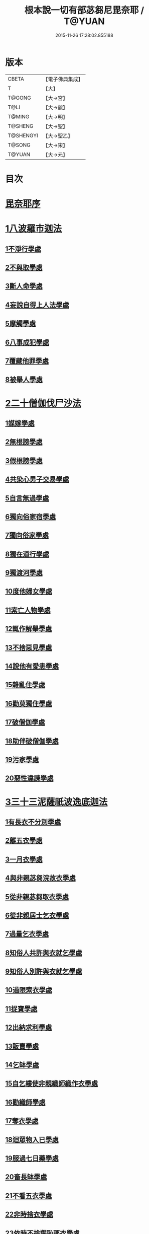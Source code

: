 #+TITLE: 根本說一切有部苾芻尼毘奈耶 / T@YUAN
#+DATE: 2015-11-26 17:28:02.855188
* 版本
 |     CBETA|【電子佛典集成】|
 |         T|【大】     |
 |    T@GONG|【大→宮】   |
 |      T@LI|【大→麗】   |
 |    T@MING|【大→明】   |
 |   T@SHENG|【大→聖】   |
 | T@SHENGYI|【大→聖乙】  |
 |    T@SONG|【大→宋】   |
 |    T@YUAN|【大→元】   |

* 目次
* [[file:KR6k0024_001.txt::001-0907a7][毘奈耶序]]
* [[file:KR6k0024_001.txt::0907c24][1八波羅市迦法]]
** [[file:KR6k0024_001.txt::0907c27][1不淨行學處]]
** [[file:KR6k0024_003.txt::003-0918a26][2不與取學處]]
** [[file:KR6k0024_004.txt::004-0923b13][3斷人命學處]]
** [[file:KR6k0024_004.txt::0926b16][4妄說自得上人法學處]]
** [[file:KR6k0024_005.txt::005-0929a28][5摩觸學處]]
** [[file:KR6k0024_005.txt::0930b6][6八事成犯學處]]
** [[file:KR6k0024_005.txt::0930c28][7覆藏他罪學處]]
** [[file:KR6k0024_005.txt::0931a20][8被舉人學處]]
* [[file:KR6k0024_005.txt::0931c7][2二十僧伽伐尸沙法]]
** [[file:KR6k0024_005.txt::0931c12][1媒嫁學處]]
** [[file:KR6k0024_005.txt::0933c14][2無根謗學處]]
** [[file:KR6k0024_005.txt::0934a5][3假根謗學處]]
** [[file:KR6k0024_005.txt::0934b16][4共染心男子交易學處]]
** [[file:KR6k0024_006.txt::006-0934c13][5自言無過學處]]
** [[file:KR6k0024_006.txt::006-0934c29][6獨向俗家宿學處]]
** [[file:KR6k0024_006.txt::0935a25][7獨向俗家學處]]
** [[file:KR6k0024_006.txt::0935b10][8獨在道行學處]]
** [[file:KR6k0024_006.txt::0935b26][9獨渡河學處]]
** [[file:KR6k0024_006.txt::0935c11][10度他婦女學處]]
** [[file:KR6k0024_006.txt::0936b3][11索亡人物學處]]
** [[file:KR6k0024_006.txt::0936c6][12輒作解舉學處]]
** [[file:KR6k0024_006.txt::0937a3][13不捨惡見學處]]
** [[file:KR6k0024_006.txt::0937c6][14說他有愛恚學處]]
** [[file:KR6k0024_006.txt::0938b7][15雜亂住學處]]
** [[file:KR6k0024_006.txt::0938c28][16勸莫獨住學處]]
** [[file:KR6k0024_006.txt::0939b18][17破僧伽學處]]
** [[file:KR6k0024_006.txt::0940a25][18助伴破僧伽學處]]
** [[file:KR6k0024_007.txt::007-0940c15][19污家學處]]
** [[file:KR6k0024_007.txt::0942c2][20惡性違諫學處]]
* [[file:KR6k0024_007.txt::0943b5][3三十三泥薩祇波逸底迦法]]
** [[file:KR6k0024_007.txt::0943b11][1有長衣不分別學處]]
** [[file:KR6k0024_007.txt::0944a18][2離五衣學處]]
** [[file:KR6k0024_008.txt::008-0946b16][3一月衣學處]]
** [[file:KR6k0024_008.txt::0947c8][4與非親苾芻浣故衣學處]]
** [[file:KR6k0024_009.txt::0953c12][5從非親苾芻取衣學處]]
** [[file:KR6k0024_009.txt::0955b22][6從非親居士乞衣學處]]
** [[file:KR6k0024_009.txt::0956a4][7過量乞衣學處]]
** [[file:KR6k0024_009.txt::0956b5][8知俗人共許與衣就乞學處]]
** [[file:KR6k0024_009.txt::0956c14][9知俗人別許與衣就乞學處]]
** [[file:KR6k0024_009.txt::0956c26][10過限索衣學處]]
** [[file:KR6k0024_010.txt::0958a2][11捉寶學處]]
** [[file:KR6k0024_010.txt::0959a16][12出納求利學處]]
** [[file:KR6k0024_010.txt::0960c18][13販賣學處]]
** [[file:KR6k0024_010.txt::0961a4][14乞缽學處]]
** [[file:KR6k0024_010.txt::0961c3][15自乞縷使非親織師織作衣學處]]
** [[file:KR6k0024_010.txt::0961c19][16勸織師學處]]
** [[file:KR6k0024_010.txt::0962a14][17奪衣學處]]
** [[file:KR6k0024_010.txt::0962b14][18迴眾物入已學處]]
** [[file:KR6k0024_010.txt::0962c28][19服過七日藥學處]]
** [[file:KR6k0024_010.txt::0963c11][20畜長缽學處]]
** [[file:KR6k0024_011.txt::011-0964a9][21不看五衣學處]]
** [[file:KR6k0024_011.txt::011-0964a23][22非時捨衣學處]]
** [[file:KR6k0024_011.txt::0964b11][23依時不捨羯恥那衣學處]]
** [[file:KR6k0024_011.txt::0964b19][24乞金學處]]
** [[file:KR6k0024_011.txt::0964c9][25以衣染直充食學處]]
** [[file:KR6k0024_011.txt::0965a2][26以別衣利充食學處]]
** [[file:KR6k0024_011.txt::0965a18][27以臥具利充食學處]]
** [[file:KR6k0024_011.txt::0965b5][28營寺安居利充食學處]]
** [[file:KR6k0024_011.txt::0965b20][29得多人利迴入己學處]]
** [[file:KR6k0024_011.txt::0965b28][30得僧祇利物迴入己學處]]
** [[file:KR6k0024_011.txt::0965c11][31買藥解繫學處]]
** [[file:KR6k0024_011.txt::0965c23][32持貴價重衣學處]]
** [[file:KR6k0024_011.txt::0966a14][33持貴價輕衣學處]]
* [[file:KR6k0024_011.txt::0966a27][4一百八十波逸底迦法]]
** [[file:KR6k0024_011.txt::0966b3][1故妄語學處]]
** [[file:KR6k0024_012.txt::012-0968a26][2毀訾語學處]]
** [[file:KR6k0024_012.txt::0971b2][3離間語學處]]
** [[file:KR6k0024_012.txt::0971c2][4發舉學處]]
** [[file:KR6k0024_012.txt::0972a6][5獨與男子說法過五六語學處]]
** [[file:KR6k0024_012.txt::0972a21][6與未近圓人同句讀誦學處]]
** [[file:KR6k0024_012.txt::0972b15][7向未圓具說麤罪學處]]
** [[file:KR6k0024_012.txt::0973b17][8實得上人法向未圓具人說學處]]
** [[file:KR6k0024_012.txt::0973b29][9謗迴眾利物學處]]
** [[file:KR6k0024_012.txt::0973c15][10輕訶戒學處]]
** [[file:KR6k0024_013.txt::013-0974a23][11壞生種學處]]
** [[file:KR6k0024_013.txt::0975a9][12嫌毀輕賤學處]]
** [[file:KR6k0024_013.txt::0975a29][13違惱言教學處]]
** [[file:KR6k0024_013.txt::0975c5][14在露地安僧敷具學處]]
** [[file:KR6k0024_013.txt::0976c21][15不舉草敷具學處]]
** [[file:KR6k0024_013.txt::0977a22][16強惱觸他學處]]
** [[file:KR6k0024_013.txt::0977b10][17故放身坐臥脫腳床學處]]
** [[file:KR6k0024_013.txt::0977c8][18用蟲水學處]]
** [[file:KR6k0024_013.txt::0977c20][19造大寺過限學處]]
** [[file:KR6k0024_013.txt::0978a8][20過一宿食學處]]
** [[file:KR6k0024_013.txt::0978b11][21過三缽受食學處]]
** [[file:KR6k0024_013.txt::0978c27][22足食學處]]
** [[file:KR6k0024_013.txt::0980a18][23勸他足食學處]]
** [[file:KR6k0024_014.txt::014-0980b18][24別眾食學處]]
** [[file:KR6k0024_014.txt::0981a2][25非時食學處]]
** [[file:KR6k0024_014.txt::0981a18][26食曾觸食學處]]
** [[file:KR6k0024_014.txt::0981b11][27不受食學處]]
** [[file:KR6k0024_014.txt::0982a4][28飲蟲水學處]]
** [[file:KR6k0024_014.txt::0982a23][29與無衣外道男女食學處]]
** [[file:KR6k0024_014.txt::0982c6][30觀軍學處]]
** [[file:KR6k0024_014.txt::0983a1][31軍中過二夜宿學處]]
** [[file:KR6k0024_014.txt::0983a20][32擾亂軍兵學處]]
** [[file:KR6k0024_014.txt::0983b6][33打苾芻尼學處]]
** [[file:KR6k0024_014.txt::0983b28][34擬手向苾芻尼學處]]
** [[file:KR6k0024_014.txt::0983c7][35覆藏他罪學處]]
** [[file:KR6k0024_014.txt::0984a1][36共至俗家不與食學處]]
** [[file:KR6k0024_014.txt::0984a20][37觸火學處三十七]]
** [[file:KR6k0024_015.txt::015-0985c8][38與欲已更遮學處]]
** [[file:KR6k0024_015.txt::015-0985c25][39與未近圓人同室宿過二夜學處]]
** [[file:KR6k0024_015.txt::0986b16][40不捨惡見違諫學處]]
** [[file:KR6k0024_015.txt::0986c26][41隨捨置人學處]]
** [[file:KR6k0024_015.txt::0987a15][42攝受惡見不捨求寂女學處]]
** [[file:KR6k0024_015.txt::0987c29][43著不壞色衣學處]]
** [[file:KR6k0024_015.txt::0988b2][44捉寶學處]]
** [[file:KR6k0024_015.txt::0988c8][45非時洗浴學處]]
** [[file:KR6k0024_015.txt::0989a19][46殺傍生學處]]
** [[file:KR6k0024_015.txt::0989b4][47故惱苾芻尼學處]]
** [[file:KR6k0024_015.txt::0989c19][48以指擊擽他學處]]
** [[file:KR6k0024_015.txt::0989c28][49水中戲學處]]
** [[file:KR6k0024_015.txt::0990b4][50與男子同室宿學處]]
** [[file:KR6k0024_015.txt::0990c10][51恐怖苾芻尼學處]]
** [[file:KR6k0024_015.txt::0991a8][52藏他苾芻尼等衣缽學處]]
** [[file:KR6k0024_015.txt::0991b2][53以眾教罪謗清淨苾芻尼學處]]
** [[file:KR6k0024_015.txt::0991b19][54與男子同道行學處]]
** [[file:KR6k0024_016.txt::016-0991c13][55與賊同行學處]]
** [[file:KR6k0024_016.txt::016-0991c26][56壞生地學處]]
** [[file:KR6k0024_016.txt::0992a27][57過四月索食學處]]
** [[file:KR6k0024_016.txt::0992c4][58遮傳教學處]]
** [[file:KR6k0024_016.txt::0993a6][59默聽鬥諍學處]]
** [[file:KR6k0024_016.txt::0993b4][60不與欲默然起去學處]]
** [[file:KR6k0024_016.txt::0993c1][61不恭敬學處]]
** [[file:KR6k0024_016.txt::0993c16][62飲酒學處]]
** [[file:KR6k0024_016.txt::0994b15][63非時入聚落不囑授苾芻尼學處]]
** [[file:KR6k0024_016.txt::0994c24][64受食前食後請學處]]
** [[file:KR6k0024_016.txt::0995a27][65入王宮學處]]
** [[file:KR6k0024_016.txt::0995b29][66詐言不知學處]]
** [[file:KR6k0024_016.txt::0995c24][67作針筒學處]]
** [[file:KR6k0024_016.txt::0996a15][68作過量床學處]]
** [[file:KR6k0024_016.txt::0996b9][69用草木綿貯床學處]]
** [[file:KR6k0024_016.txt::0996b21][70過量作尼師但那學處]]
** [[file:KR6k0024_016.txt::0996c12][71作覆瘡衣學處]]
** [[file:KR6k0024_016.txt::0996c20][72同佛衣量作衣學處]]
** [[file:KR6k0024_017.txt::017-0997a8][73噉蒜學處]]
** [[file:KR6k0024_017.txt::0997c11][74剃隱處毛學處]]
** [[file:KR6k0024_017.txt::0997c26][75洗淨不過量學處]]
** [[file:KR6k0024_017.txt::0998a15][76以手拍隱處學處]]
** [[file:KR6k0024_017.txt::0998a26][77自手煮生食學處]]
** [[file:KR6k0024_017.txt::0998b21][78水灑上眾學處]]
** [[file:KR6k0024_017.txt::0998c14][79生草上大小便學處]]
** [[file:KR6k0024_017.txt::0999a4][80以不淨棄牆外學處]]
** [[file:KR6k0024_017.txt::0999b10][81獨與男子屏處立學處]]
** [[file:KR6k0024_017.txt::0999b22][82獨與苾芻屏處立學處]]
** [[file:KR6k0024_017.txt::0999c5][83獨與男子露處立學處]]
** [[file:KR6k0024_017.txt::0999c16][84獨與苾芻露處立學處]]
** [[file:KR6k0024_017.txt::0999c25][85獨住一房學處]]
** [[file:KR6k0024_017.txt::1000a20][86共男子耳語學處]]
** [[file:KR6k0024_017.txt::1000b3][87受男子耳語學處]]
** [[file:KR6k0024_017.txt::1000b12][88共苾芻耳語學處]]
** [[file:KR6k0024_017.txt::1000b21][89受苾芻耳語學處]]
** [[file:KR6k0024_017.txt::1000b28][90椎胸學處]]
** [[file:KR6k0024_017.txt::1000c12][91咒誓學處]]
** [[file:KR6k0024_017.txt::1000c28][92不觀詰他學處]]
** [[file:KR6k0024_017.txt::1001a16][93不觀床座坐臥學處]]
** [[file:KR6k0024_017.txt::1001b4][94以樹膠作生支學處]]
** [[file:KR6k0024_017.txt::1002a21][95白衣家說法不囑授臥具學處]]
** [[file:KR6k0024_017.txt::1002b7][96未許輒坐學處]]
** [[file:KR6k0024_017.txt::1002b24][97不問主人輒宿學處]]
** [[file:KR6k0024_018.txt::018-1002c16][98知尼先在白衣家後令他去學處]]
** [[file:KR6k0024_018.txt::1003a4][99弟子有病不瞻視學處]]
** [[file:KR6k0024_018.txt::1003a17][100二尼同一床臥學處]]
** [[file:KR6k0024_018.txt::1003b9][101安居未隨意遊行學處]]
** [[file:KR6k0024_018.txt::1003b23][102安居滿不遊行學處]]
** [[file:KR6k0024_018.txt::1003c4][103知有怖遊行學處]]
** [[file:KR6k0024_018.txt::1003c19][104知有虎狼師子遊行學處]]
** [[file:KR6k0024_018.txt::1003c27][105往天祠論議學處]]
** [[file:KR6k0024_018.txt::1004a10][106年未滿與他出家授近圓學處]]
** [[file:KR6k0024_018.txt::1004a22][107輒畜弟子學處]]
** [[file:KR6k0024_018.txt::1004b28][108知曾嫁女人年未滿十二與出家學處]]
** [[file:KR6k0024_018.txt::1005b1][109年滿十二不與正學法授近圓學處]]
** [[file:KR6k0024_018.txt::1005b10][110輒多畜眾學處第]]
** [[file:KR6k0024_018.txt::1005c25][111與有娠女學處]]
** [[file:KR6k0024_018.txt::1006a6][112不教誡學處]]
** [[file:KR6k0024_018.txt::1006a20][113不攝護學處]]
** [[file:KR6k0024_018.txt::1006b4][114不將隨身學處]]
** [[file:KR6k0024_018.txt::1006b25][115童女年未滿二十受近圓學處]]
** [[file:KR6k0024_018.txt::1006c11][116不授六學法授近圓學處]]
** [[file:KR6k0024_018.txt::1006c21][117度惡性女人學處]]
** [[file:KR6k0024_018.txt::1007a15][118度多憂女人學處]]
** [[file:KR6k0024_018.txt::1007b1][119學法未滿與受近圓學處]]
** [[file:KR6k0024_018.txt::1007b13][120知學法了不與受近圓學處]]
** [[file:KR6k0024_018.txt::1007b29][121夫未放度出家學處]]
** [[file:KR6k0024_018.txt::1007c20][122從索衣學處]]
** [[file:KR6k0024_018.txt::1008a5][123令他女人收斂家業學處]]
** [[file:KR6k0024_018.txt::1008a29][124每年與出家受近圓學處]]
** [[file:KR6k0024_019.txt::019-1008b21][125經宿與欲學處]]
** [[file:KR6k0024_019.txt::1008c4][126求教授學處]]
** [[file:KR6k0024_019.txt::1008c17][127無苾芻處作長淨學處]]
** [[file:KR6k0024_019.txt::1009a1][128無苾芻處作安居學處]]
** [[file:KR6k0024_019.txt::1009a15][129不於二部眾三事作隨意學處]]
** [[file:KR6k0024_019.txt::1009b1][130責眾學處]]
** [[file:KR6k0024_019.txt::1009b15][131罵眾學處]]
** [[file:KR6k0024_019.txt::1009b27][132見他讚譽起嫉妒心學處]]
** [[file:KR6k0024_019.txt::1009c12][133於家慳學處]]
** [[file:KR6k0024_019.txt::1009c24][134於寺慳學處]]
** [[file:KR6k0024_019.txt::1010a7][135於利養飲食慳學處]]
** [[file:KR6k0024_019.txt::1010b12][136慳法學處]]
** [[file:KR6k0024_019.txt::1010b29][137食竟更食學處]]
** [[file:KR6k0024_019.txt::1010c11][138養他孩兒學處]]
** [[file:KR6k0024_019.txt::1011a2][139不畜洗裙學處]]
** [[file:KR6k0024_019.txt::1011a10][140令浣衣人洗衣學處]]
** [[file:KR6k0024_019.txt::1011a24][141共上眾換衣學處]]
** [[file:KR6k0024_019.txt::1011b12][142輒與俗人衣學處]]
** [[file:KR6k0024_019.txt::1011b27][143不畜病衣學處]]
** [[file:KR6k0024_019.txt::1011c9][144大眾病衣私用學處]]
** [[file:KR6k0024_019.txt::1011c21][145從貧乞羯恥那衣學處]]
** [[file:KR6k0024_019.txt::1012a8][146不共出衣學處]]
** [[file:KR6k0024_019.txt::1012a20][147不共分衣學處]]
** [[file:KR6k0024_019.txt::1012a29][148見鬥不勸止息學處]]
** [[file:KR6k0024_019.txt::1012b11][149棄住處不囑授學處]]
** [[file:KR6k0024_019.txt::1012b22][150從俗人受咒學處]]
** [[file:KR6k0024_019.txt::1012c7][151教俗人咒法學處]]
** [[file:KR6k0024_019.txt::1012c20][152賣糗食學處]]
** [[file:KR6k0024_019.txt::1013a5][153營俗家務學處]]
** [[file:KR6k0024_019.txt::1013a27][154移轉座床學處]]
** [[file:KR6k0024_019.txt::1013b10][155自手撚縷學處]]
** [[file:KR6k0024_019.txt::1013b25][156自織絡學處]]
** [[file:KR6k0024_019.txt::1013b29][157持蓋行學處]]
** [[file:KR6k0024_019.txt::1013c10][158著彩色鞋履學處]]
** [[file:KR6k0024_019.txt::1013c21][159有瘡令數解繫學處]]
** [[file:KR6k0024_019.txt::1014a8][160度婬女學處]]
** [[file:KR6k0024_019.txt::1014a21][161使苾芻尼揩身學處]]
** [[file:KR6k0024_019.txt::1014b1][162-165使正學女等揩身學處]]
** [[file:KR6k0024_019.txt::1014b13][166-167以香塗身首學處]]
** [[file:KR6k0024_020.txt::020-1014c7][168以胡麻滓及水揩身學處]]
** [[file:KR6k0024_020.txt::020-1014c10][169先未容許輒問學處]]
** [[file:KR6k0024_020.txt::020-1014c27][170著俗莊嚴具學處]]
** [[file:KR6k0024_020.txt::1015a12][171相牽洗浴學處]]
** [[file:KR6k0024_020.txt::1015a23][172自舞教他舞學處]]
** [[file:KR6k0024_020.txt::1015b6][173唱歌學處]]
** [[file:KR6k0024_020.txt::1015b15][174作樂學處]]
** [[file:KR6k0024_020.txt::1015b24][175獨於空宅大小便學處]]
** [[file:KR6k0024_020.txt::1015c10][176畜香草刷學處]]
** [[file:KR6k0024_020.txt::1015c20][177畜細枇學處]]
** [[file:KR6k0024_020.txt::1015c29][178畜麤梳學處]]
** [[file:KR6k0024_020.txt::1016a2][179用前三事學處]]
** [[file:KR6k0024_020.txt::1016a4][180畜假髻莊具學處]]
* [[file:KR6k0024_020.txt::1016a27][5波羅底提舍尼法]]
* [[file:KR6k0024_020.txt::1017b11][6眾學法]]
* [[file:KR6k0024_020.txt::1019c2][7七滅諍法]]
* 卷
** [[file:KR6k0024_001.txt][根本說一切有部苾芻尼毘奈耶 1]]
** [[file:KR6k0024_002.txt][根本說一切有部苾芻尼毘奈耶 2]]
** [[file:KR6k0024_003.txt][根本說一切有部苾芻尼毘奈耶 3]]
** [[file:KR6k0024_004.txt][根本說一切有部苾芻尼毘奈耶 4]]
** [[file:KR6k0024_005.txt][根本說一切有部苾芻尼毘奈耶 5]]
** [[file:KR6k0024_006.txt][根本說一切有部苾芻尼毘奈耶 6]]
** [[file:KR6k0024_007.txt][根本說一切有部苾芻尼毘奈耶 7]]
** [[file:KR6k0024_008.txt][根本說一切有部苾芻尼毘奈耶 8]]
** [[file:KR6k0024_009.txt][根本說一切有部苾芻尼毘奈耶 9]]
** [[file:KR6k0024_010.txt][根本說一切有部苾芻尼毘奈耶 10]]
** [[file:KR6k0024_011.txt][根本說一切有部苾芻尼毘奈耶 11]]
** [[file:KR6k0024_012.txt][根本說一切有部苾芻尼毘奈耶 12]]
** [[file:KR6k0024_013.txt][根本說一切有部苾芻尼毘奈耶 13]]
** [[file:KR6k0024_014.txt][根本說一切有部苾芻尼毘奈耶 14]]
** [[file:KR6k0024_015.txt][根本說一切有部苾芻尼毘奈耶 15]]
** [[file:KR6k0024_016.txt][根本說一切有部苾芻尼毘奈耶 16]]
** [[file:KR6k0024_017.txt][根本說一切有部苾芻尼毘奈耶 17]]
** [[file:KR6k0024_018.txt][根本說一切有部苾芻尼毘奈耶 18]]
** [[file:KR6k0024_019.txt][根本說一切有部苾芻尼毘奈耶 19]]
** [[file:KR6k0024_020.txt][根本說一切有部苾芻尼毘奈耶 20]]
